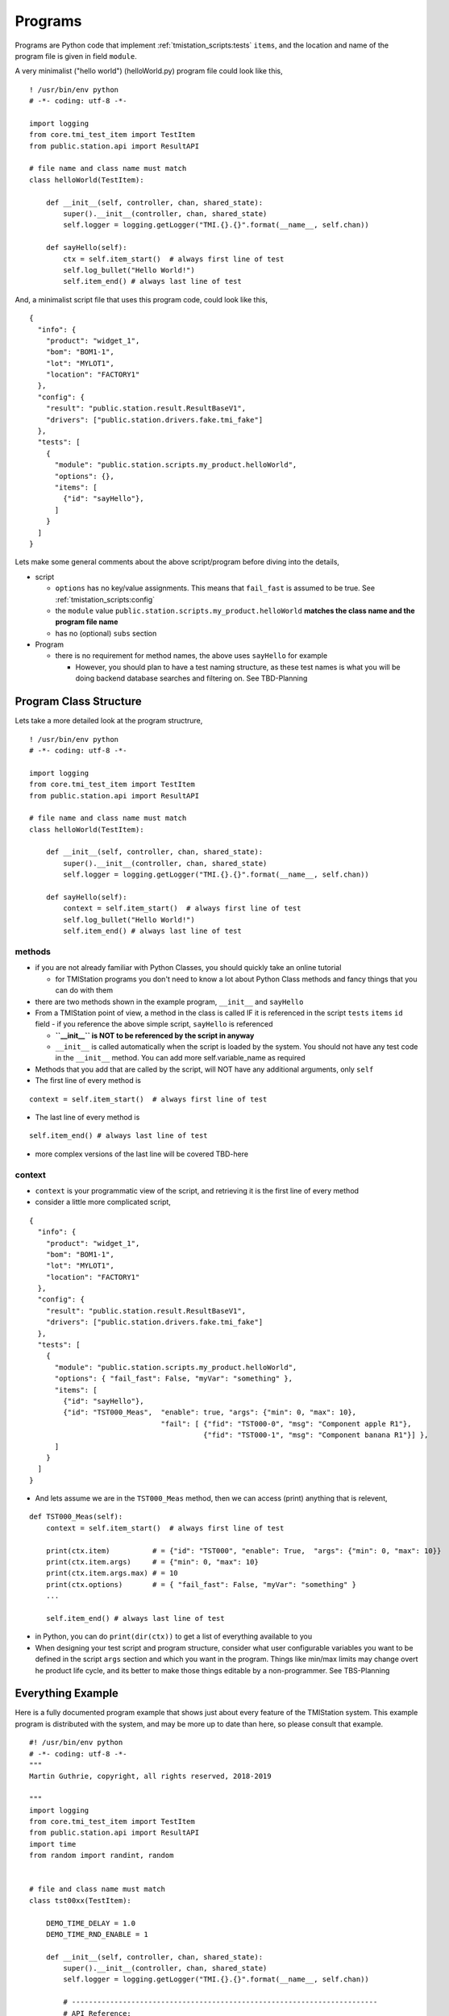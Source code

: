 Programs
========

Programs are Python code that implement :ref:`tmistation_scripts:tests` ``items``, and the location and name of the
program file is given in field ``module``.

A very minimalist ("hello world") (helloWorld.py) program file could look like this,

::

    ! /usr/bin/env python
    # -*- coding: utf-8 -*-

    import logging
    from core.tmi_test_item import TestItem
    from public.station.api import ResultAPI

    # file name and class name must match
    class helloWorld(TestItem):

        def __init__(self, controller, chan, shared_state):
            super().__init__(controller, chan, shared_state)
            self.logger = logging.getLogger("TMI.{}.{}".format(__name__, self.chan))

        def sayHello(self):
            ctx = self.item_start()  # always first line of test
            self.log_bullet("Hello World!")
            self.item_end() # always last line of test


And, a minimalist script file that uses this program code, could look like this,

::

    {
      "info": {
        "product": "widget_1",
        "bom": "BOM1-1",
        "lot": "MYLOT1",
        "location": "FACTORY1"
      },
      "config": {
        "result": "public.station.result.ResultBaseV1",
        "drivers": ["public.station.drivers.fake.tmi_fake"]
      },
      "tests": [
        {
          "module": "public.station.scripts.my_product.helloWorld",
          "options": {},
          "items": [
            {"id": "sayHello"},
          ]
        }
      ]
    }

Lets make some general comments about the above script/program before diving into the details,

* script

  * ``options`` has no key/value assignments.  This means that ``fail_fast`` is assumed to be true. See :ref:`tmistation_scripts:config`
  * the ``module`` value ``public.station.scripts.my_product.helloWorld`` **matches the class name and the program file name**
  * has no (optional) ``subs`` section

* Program

  * there is no requirement for method names, the above uses ``sayHello`` for example

    * However, you should plan to have a test naming structure, as these test names is what you will be doing backend
      database searches and filtering on.  See TBD-Planning


Program Class Structure
-----------------------

Lets take a more detailed look at the program structrure,

::

    ! /usr/bin/env python
    # -*- coding: utf-8 -*-

    import logging
    from core.tmi_test_item import TestItem
    from public.station.api import ResultAPI

    # file name and class name must match
    class helloWorld(TestItem):

        def __init__(self, controller, chan, shared_state):
            super().__init__(controller, chan, shared_state)
            self.logger = logging.getLogger("TMI.{}.{}".format(__name__, self.chan))

        def sayHello(self):
            context = self.item_start()  # always first line of test
            self.log_bullet("Hello World!")
            self.item_end() # always last line of test

methods
^^^^^^^

* if you are not already familiar with Python Classes, you should quickly take an online tutorial

  * for TMIStation programs you don't need to know a lot about Python Class methods and fancy things that you
    can do with them
* there are two methods shown in the example program, ``__init__`` and ``sayHello``
* From a TMIStation point of view, a method in the class is called IF it is referenced in the script ``tests`` ``items``
  ``id`` field - if you reference the above simple script, ``sayHello`` is referenced

  * **``__init__`` is NOT to be referenced by the script in anyway**
  * ``__init__`` is called automatically when the script is loaded by the system.  You should not have any test
    code in the ``__init__`` method.  You can add more self.variable_name as required

* Methods that you add that are called by the script, will NOT have any additional arguments, only ``self``
* The first line of every method is

::

    context = self.item_start()  # always first line of test

* The last line of every method is

::

    self.item_end() # always last line of test

* more complex versions of the last line will be covered TBD-here

context
^^^^^^^

* ``context`` is your programmatic view of the script, and retrieving it is the first line of every method
* consider a little more complicated script,

::

    {
      "info": {
        "product": "widget_1",
        "bom": "BOM1-1",
        "lot": "MYLOT1",
        "location": "FACTORY1"
      },
      "config": {
        "result": "public.station.result.ResultBaseV1",
        "drivers": ["public.station.drivers.fake.tmi_fake"]
      },
      "tests": [
        {
          "module": "public.station.scripts.my_product.helloWorld",
          "options": { "fail_fast": False, "myVar": "something" },
          "items": [
            {"id": "sayHello"},
            {"id": "TST000_Meas",  "enable": true, "args": {"min": 0, "max": 10},
                                   "fail": [ {"fid": "TST000-0", "msg": "Component apple R1"},
                                             {"fid": "TST000-1", "msg": "Component banana R1"}] },
          ]
        }
      ]
    }

* And lets assume we are in the ``TST000_Meas`` method, then we can access (print) anything that is relevent,

::

    def TST000_Meas(self):
        context = self.item_start()  # always first line of test

        print(ctx.item)          # = {"id": "TST000", "enable": True,  "args": {"min": 0, "max": 10}}
        print(ctx.item.args)     # = {"min": 0, "max": 10}
        print(ctx.item.args.max) # = 10
        print(ctx.options)       # = { "fail_fast": False, "myVar": "something" }
        ...

        self.item_end() # always last line of test

* in Python, you can do ``print(dir(ctx))`` to get a list of everything available to you
* When designing your test script and program structure, consider what user configurable variables you want to be
  defined in the script ``args`` section and which you want in the program.  Things like min/max limits may change
  overt he product life cycle, and its better to make those things editable by a non-programmer. See TBS-Planning


Everything Example
------------------

Here is a fully documented program example that shows just about every feature of the TMIStation system.  This
example program is distributed with the system, and may be more up to date than here, so please consult that example.

::

    #! /usr/bin/env python
    # -*- coding: utf-8 -*-
    """
    Martin Guthrie, copyright, all rights reserved, 2018-2019

    """
    import logging
    from core.tmi_test_item import TestItem
    from public.station.api import ResultAPI
    import time
    from random import randint, random


    # file and class name must match
    class tst00xx(TestItem):

        DEMO_TIME_DELAY = 1.0
        DEMO_TIME_RND_ENABLE = 1

        def __init__(self, controller, chan, shared_state):
            super().__init__(controller, chan, shared_state)
            self.logger = logging.getLogger("TMI.{}.{}".format(__name__, self.chan))

            # ------------------------------------------------------------------------
            # API Reference:
            #
            # from prod_0.tmiscr:
            #         {"id": "TST000_Meas",  "enable": true, "args": {"min": 0, "max": 10},
            #                                "fail": [ {"fid": "TST000-0", "msg": "Component apple R1"},
            #                                          {"fid": "TST000-1", "msg": "Component banana R1"}] },
            #
            # ctx = self.item_start()  # always first line of test
            #  - use ctx (context) to extract information to drive the test program (see above)
            #  - ctx (context) is a namespace of content from the test script
            #  - ctx.item = {"id": "TST000", "enable": True,  "args": {"min": 0, "max": 10}}
            #  - ctx.item.args = {"min": 0, "max": 10}
            #  - ctx.item.args.max = 10
            #  - ctx.options = { "fail_fast": False }
            #  - ctx.options.fail_fast = False
            #
            #  - record functions
            #    - ctx.record.measurement(name, value, unit, min=None, max=None)
            #      - name: name of the measurement, should be unique per test item
            #      - unit: from ResultAPI.UNIT_*
            #    - result extensions
            #      - the result base class can be extended, as it has in this example
            #      - class TMIDemoRecordV1(ResultBaseClass)
            #      - two functions were added, and used in this example,
            #        - add_key(key, value, slot=None)
            #        - get_keys()
            #
            # self.chan  # this channel
            #
            # self.item_end([result[s]]) # always last line of test
            #  - result is one of ResultAPI.RECORD_* constants
            #  - result may be a list or a single instance
            #  - called without arguments, the result is ResultAPI.RECORD_RESULT_PASS
            #
            # Usage Reference
            #
            # 1) Test Item Timeout
            #    - every test time is guarded by a timeout which has a default of ResultAPI.TESTITEM_TIMEOUT Sec.
            #    - this value can be overridden by adding '"timeout": <value>' to the test item in the script
            #    - if the timeout expires, it is considered a Fail, even if it is
            #      on a user input item.  The test script will fail.
            #

        def TST0xxSETUP(self):
            ctx = self.item_start()  # always first line of test
            time.sleep(self.DEMO_TIME_DELAY * random() * self.DEMO_TIME_RND_ENABLE)

            self.item_end()  # always last line of test

        def TST0xxTRDN(self):
            ctx = self.item_start()  # always first line of test
            time.sleep(self.DEMO_TIME_DELAY * random() * self.DEMO_TIME_RND_ENABLE)
            self.item_end()  # always last line of test

        def TST000_Meas(self):
            """ Measurement example, with multiple failure messages
            - example of taking multiple measurements, and sending as a list of results
            - if any test fails, this test item fails

                {"id": "TST000_Meas",    "enable": true, "args": {"min": 0, "max": 10},
                                         "fail": [ {"fid": "TST000-0", "msg": "Component apple R1"},
                                                   {"fid": "TST000-1", "msg": "Component banana R1"}] },
            """
            ctx = self.item_start()   # always first line of test

            time.sleep(self.DEMO_TIME_DELAY * random() * self.DEMO_TIME_RND_ENABLE)

            FAIL_APPLE   = 0  # indexes into the "fail" list, just for code readability
            FAIL_BANANNA = 1

            measurement_results = []  # list for all the coming measurements...

            # Apples measurement...
            _result, _bullet = ctx.record.measurement("apples",
                                                      randint(0, 10),
                                                      ResultAPI.UNIT_DB,
                                                      ctx.item.args.min,
                                                      ctx.item.args.max)
            # if failed, there is a msg in script to attach to the record, for repair purposes
            if _result == ResultAPI.RECORD_RESULT_FAIL:
                msg = ctx.item.fail[FAIL_APPLE]
                ctx.record.fail_msg(msg)

            self.log_bullet(_bullet)
            measurement_results.append(_result)

            # Bananas measurement...
            _result, _bullet = ctx.record.measurement("bananas",
                                                      randint(0, 10),
                                                      ResultAPI.UNIT_DB,
                                                      ctx.item.args.min,
                                                      ctx.item.args.max)

            # if failed, there is a msg in script to attach to the record, for repair purposes
            if _result == ResultAPI.RECORD_RESULT_FAIL:
                msg = ctx.item.fail[FAIL_BANANNA]
                ctx.record.fail_msg(msg)

            self.log_bullet(_bullet)
            measurement_results.append(_result)

            # Note that we can send a list of measurements
            self.item_end(item_result_state=measurement_results)  # always last line of test

        def TST001_Skip(self):
            """ Example of an item that is skipped

                {"id": "TST001_Skip",           "enable": false },
            """
            ctx = self.item_start()   # always first line of test
            # this is a skipped test for testing, in some scripts

            self.log_bullet("Was I skipped?")

            time.sleep(self.DEMO_TIME_DELAY * random() * self.DEMO_TIME_RND_ENABLE)

            self.item_end()  # always last line of test

        def TST002_Buttons(self):
            """ Select one of three buttons
            - capture the button index in the test record

                {"id": "TST002_Buttons",        "enable": true, "timeout": 10 },
            """
            ctx = self.item_start()   # always first line of test

            self.log_bullet("Please press a button!")

            buttons = ["one", "two", "three"]
            user_select = self.input_button(buttons)
            if user_select["success"]:
                b_idx = user_select["button"]
                self.log_bullet("{} was pressed!".format(buttons[b_idx]))
                _result, _bullet = ctx.record.measurement("button", b_idx, ResultAPI.UNIT_INT)
                self.log_bullet(_bullet)
            else:
                _result = ResultAPI.RECORD_RESULT_FAIL
                self.log_bullet(user_select.get("err", "UNKNOWN ERROR"))

            self.item_end(_result)  # always last line of test

        def TST003_KeyAdd(self):
            """ How use of keys: keys are things like serial numbers.
            - every call to self.add_key(k,v) adds the "k:v" to the next available
              key# in the record, you can force the slot though.  It depends how you will
              manage the keys in the final database; either by convention force every slot
              to represent a specific thing (preferred), or search all keys for the 'k' you want.

                {"id": "TST003_KeyAdd",         "enable": true },
            """
            ctx = self.item_start()   # always first line of test

            time.sleep(self.DEMO_TIME_DELAY * random() * self.DEMO_TIME_RND_ENABLE)

            value = randint(0, 100)
            ctx.record.add_key("value", value, slot=0)
            self.log_bullet("added key value: {}".format(value))

            self.item_end()  # always last line of test

        def TST004_KeyGet(self):
            """ How use of keys works
            - retrieve a previous key, otherwise fail test

                {"id": "TST004_KeyGet",         "enable": true },
            """
            ctx = self.item_start()  # always first line of test

            time.sleep(self.DEMO_TIME_DELAY * random() * self.DEMO_TIME_RND_ENABLE)

            keys = ctx.record.get_keys()
            if not keys.get("key0", False):
                self.log_bullet("ERROR key[0]: {}".format("NOT FOUND!"))
                self.item_end(ResultAPI.RECORD_RESULT_FAIL)  # always last line of test
                return

            self.log_bullet("got key[0]: {}".format(keys.get("key0", "NOT FOUND!")))
            self.item_end()  # always last line of test

        def TST005_RsrcLock(self):
            """ Demonstrate locking of a resource in shared_state
            - lock a resource for some time, and then release
            - note the hold time comes from the test script
            - this is useful for a piece of test equipment that is shared across channels

                {"id": "TST005_RsrcLock",       "enable": true, "args": {"holdTime": 1}, "timeout": 60 },
            """
            ctx = self.item_start()  # always first line of test

            hold_time = ctx.item.args.get("holdTime", 5)  # a safe way to get parms, a default backup

            self.log_bullet("waiting for my_resource...")
            self.shared_lock("my_resource").acquire()
            while hold_time:
                self.log_bullet("my_resource is locked for {} seconds".format(hold_time), ovrwrite_last_line=True)
                time.sleep(1)
                hold_time -= 1
            self.shared_lock("my_resource").release()
            self.log_bullet("my_resource is free")

            self.item_end()  # always last line of test

        def TST006_HWDriver(self):
            """ How to get a driver that was initialized when script was loaded
            - when the script is loaded, HW driver are initialized and stored in the shared
              state.  The format of the return data is,

              {"channel": idx, "type": type, "obj": d}
              where d:  {'id': <int>, "version": <version>, <"key": "value">, ...}

            - how the "obj" field depends on the HW driver
            """
            ctx = self.item_start()  # always first line of test

            time.sleep(self.DEMO_TIME_DELAY * random() * self.DEMO_TIME_RND_ENABLE)

            drivers = self.shared_get_drivers()
            for driver in drivers:
                self.log_bullet("found driver: {} {} {}".format(driver["type"],
                                                                driver["obj"]["id"],
                                                                driver["obj"]["version"]))

            self.item_end()  # always last line of test

        def TST007_LogPctProgress(self):
            """ Demo a log bullet with increasing percent
            """
            ctx = self.item_start()  # always first line of test

            percent = 0
            while percent <= 100:
                bar = "#" * int(40 * percent / 100)
                msg = "Completed {:3d}% {}".format(percent, bar)
                self.log_bullet(msg, ovrwrite_last_line=True)
                time.sleep(self.DEMO_TIME_DELAY * random() * self.DEMO_TIME_RND_ENABLE)
                percent += 10

            self.item_end()  # always last line of test

        def TST008_TextInput(self):
            """ Text Input Box

                {"id": "TST008_TextInput",      "enable": true, "timeout": 10 },
            """
            ctx = self.item_start()   # always first line of test

            self.log_bullet("Please Enter Text!")

            user_text = self.input_textbox("Enter Some Text:", "change")
            if user_text["success"]:
                self.log_bullet("Text: {}".format(user_text["textbox"]))

                # qualify the text here, and either if the text is invalid, re-ask
                # Note: ResultAPI.UNIT_STRING is used to format the measurement correctly in JSON
                ctx.record.measurement("input", user_text["textbox"], ResultAPI.UNIT_STRING)
                _result = ResultAPI.RECORD_RESULT_PASS
            else:
                # operator probably times out...
                _result = ResultAPI.RECORD_RESULT_FAIL
                self.log_bullet(user_text.get("err", "UNKNOWN ERROR"))

            self.item_end(_result)  # always last line of test

And here is the script that drives the program,

::

    # Example: Shows most of all the features of test portal UI
    {
      "info": {
        # info is captured in the result record and can be searched/filtered
        # Cannot add fields here without updating the result record handler and backend database
        "product": "widget_1",
        "bom": "B00012-001",
        "lot": "95035",
        "location": "canada/ontario/milton"
      },
      "config": {
        # -- These items can override those from tmi_config.json, defaults are shown as example
        # result_*_dir - the 'stage' directory MUST be named stage.
        #              - any path must be under 'public'
        #"result_stage_dir": "public/result/stage",
        #"result_bkup_dir" : "public/result/bkup",
        #"result_server_url": "http://127.0.0.1:6600",
        #"result_server_retry_timer_sec": 10,
        #"result_encrypt": false,
        # --
        # record_handler: a specific definition of the result record (fields, backend database schema, etc)
        #   and must be located in public/station/record
        "result": "public.station.result.ResultBaseKeysV1",
        # fail_fast: if true (default), testing will stop on first failed test
        "fail_fast": false,
        # channel_hw_driver: list of code to initialize the test environment, must be specified
        "drivers": ["public.station.drivers.fake.tmi_fake"]
      },
      "tests": [
        {
          # module is path to python code supporting this test
          "module": "public.station.scripts.prod_v0.tst00xx",
          "options": {
            # fail_fast: if true (default), testing will stop on first failed test, overrides config section
            "fail_fast": false
            # timeout: defaults to 10 seconds, but can be overridden here, or in a test item (below)
            #"timeout": 20
            #
            # Other options may be added here for your specific use cases.
            # Options here are available to each item python coded implementation.
            # Think of these options like global variable to all test items in this module.
          },
          "items": [
            {"id": "TST0xxSETUP",           "enable": true },
            {"id": "TST000_Meas",           "enable": true, "args": {"min": 0, "max": 10},
                                            # fail: this is a list of 'fid' and 'msg' that get displayed and
                                            #       recorded with the test record.  The python code for this
                                            #       test item assigns which item in the list best represents
                                            #       the failure mode.  This information is to assist repair.
                                            "fail": [ {"fid": "TST000-0", "msg": "Component apple R1"},
                                                      {"fid": "TST000-1", "msg": "Component banana R1"}] },
            {"id": "TST001_Skip",           "enable": false },
            {"id": "TST002_Buttons",        "enable": true, "timeout": 10 },
            {"id": "TST003_KeyAdd",         "enable": true },
            {"id": "TST004_KeyGet",         "enable": true },
            {"id": "TST005_RsrcLock",       "enable": true, "args": {"holdTime": 1}, "timeout": 60 },
            {"id": "TST006_HWDriver",       "enable": true },
            {"id": "TST008_TextInput",      "enable": true, "timeout": 10 },
            {"id": "TST007_LogPctProgress", "enable": true, "timeout": 15 },
            {"id": "TST0xxTRDN",            "enable": true }
          ]
        }
      ]
    }



Measurements
------------

Measurements are typically made by your test programs to decide on Pass/Fail.  Measurements can also be stored in
a results (JSON) file and sent to a backend database.  What measurements to save are up to your requirements.  The
TMIStation platform has an API to make storing measurements easy, and in a prescriptive way, so that these results
can be analyzed from the backend database.

Example of measurement API is show in the example above, but are reviewed here in detail.

::

    def measurement(self, name, value, unit, min=None, max=None):
        """
        :param name: name of measurement
        :param min: minimum value, None for ignore
        :param max: maximum value, None for ignore
        :param value: value
        :param unit: one of self.UNIT_*
        :return: True if value within min/max limits, otherwise False
                 string, string of measurement result
        """

And units are from,

::

    class ResultAPI(Const):

        UNIT_OHMS = "Ohms"
        UNIT_DB = "dB"
        UNIT_VOLTS = "Volts"
        UNIT_CURRENT = "Amps"
        UNIT_STRING = "STR"
        UNIT_INT = "Integer"
        UNIT_FLOAT = "Float"
        UNIT_CELCIUS = "Celcius"
        UNIT_NONE = "None"

Measurements are usually called like this,

::

    value = <some_value_from_test_equipment>
    _result, _bullet = ctx.record.measurement("apples",
                                              value,
                                              ResultAPI.UNIT_DB,
                                              ctx.item.args.min,
                                              ctx.item.args.max)
    self.log_bullet(_bullet)



Directory Structure
-------------------

